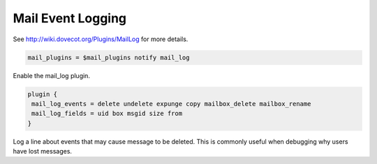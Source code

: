.. _mail_event_logging:

=========================
Mail Event Logging
=========================

See http://wiki.dovecot.org/Plugins/MailLog for more details. 

.. code-block:: none

   mail_plugins = $mail_plugins notify mail_log

Enable the mail_log plugin. 

.. code-block:: none

   plugin {
    mail_log_events = delete undelete expunge copy mailbox_delete mailbox_rename
    mail_log_fields = uid box msgid size from
   }

Log a line about events that may cause message to be deleted. This is commonly useful when debugging why users have lost messages.